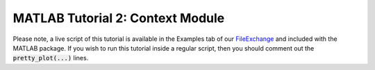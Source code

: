 .. _matlab_tutorial2:

MATLAB Tutorial 2: Context Module
-----------------------------------
Please note, a live script of this tutorial is available in the Examples tab
of our `FileExchange
<https://www.mathworks.com/matlabcentral/fileexchange/89827-brainstat>`_ and
included with the MATLAB package. If you wish to run this tutorial inside a
regular script, then you should comment out the :code:`pretty_plot(...)` lines.

.. raw:: html
    :file: tutorial_2_context.html